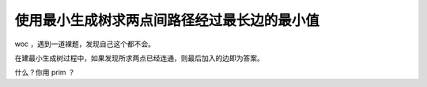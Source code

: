 使用最小生成树求两点间路径经过最长边的最小值
============================================

woc ，遇到一道裸题，发现自己这个都不会。

在建最小生成树过程中，如果发现所求两点已经连通，则最后加入的边即为答案。

什么？你用 prim ？
